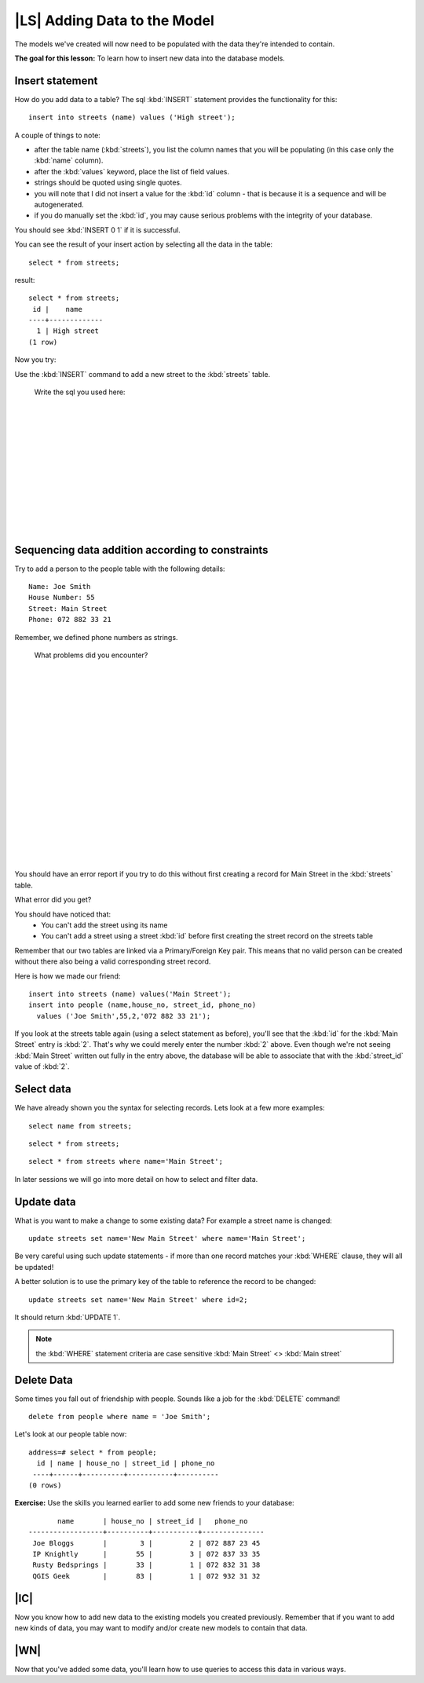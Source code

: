 |LS| Adding Data to the Model
===============================================================================

The models we've created will now need to be populated with the data they're
intended to contain.

**The goal for this lesson:** To learn how to insert new data into the database
models.

Insert statement
-------------------------------------------------------------------------------

How do you add data to a table? The sql :kbd:`INSERT` statement provides the
functionality for this:

::

  insert into streets (name) values ('High street');

A couple of things to note:

* after the table name (:kbd:`streets`), you list the column names that you
  will be populating (in this case only the :kbd:`name` column). 
* after the :kbd:`values` keyword, place the list of field values.
* strings should be quoted using single quotes.
* you will note that I did not insert a value for the :kbd:`id` column - that
  is because it is a sequence and will be autogenerated.
* if you do manually set the :kbd:`id`, you may cause serious problems with
  the integrity of your database.

You should see :kbd:`INSERT 0 1` if it is successful.

You can see the result of your insert action by selecting all the data in the
table:

::

  select * from streets;

result:

::

  select * from streets;
   id |    name     
  ----+-------------
    1 | High street
  (1 row)

Now you try:

Use the :kbd:`INSERT` command to add a new street to the :kbd:`streets` table.

  Write the sql you used here:

  |
  |
  |
  |
  |
  |
  |
  |
  |
  |
  |
  |

Sequencing data addition according to constraints
-------------------------------------------------------------------------------

Try to add a person to the people table with the following details:

::

  Name: Joe Smith
  House Number: 55
  Street: Main Street
  Phone: 072 882 33 21

Remember, we defined phone numbers as strings.

  What problems did you encounter? 

  |
  |
  |
  |
  |
  |
  |
  |
  |
  |
  |
  |
  |
  |
  |
  |
  |
  |

You should have an error report if you try to do this without first creating a
record for Main Street in the :kbd:`streets` table. 

What error did you get?

You should have noticed that:
 - You can't add the street using its name
 - You can't add a street using a street :kbd:`id` before first creating the
   street record on the streets table

Remember that our two tables are linked via a Primary/Foreign Key pair. This
means that no valid person can be created without there also being a valid
corresponding street record.

Here is how we made our friend:

::

  insert into streets (name) values('Main Street');
  insert into people (name,house_no, street_id, phone_no) 
    values ('Joe Smith',55,2,'072 882 33 21');

If you look at the streets table again (using a select statement as before),
you'll see that the :kbd:`id` for the :kbd:`Main Street` entry is :kbd:`2`.
That's why we could merely enter the number :kbd:`2` above. Even though we're
not seeing :kbd:`Main Street` written out fully in the entry above, the
database will be able to associate that with the :kbd:`street_id` value of
:kbd:`2`.

Select data
-------------------------------------------------------------------------------

We have already shown you the syntax for selecting records. Lets look at a few
more examples:

::

  select name from streets;

::

  select * from streets;

::

  select * from streets where name='Main Street';

In later sessions we will go into more detail on how to select and filter data. 

Update data
-------------------------------------------------------------------------------

What is you want to make a change to some existing data? For example a street
name is changed:

::

  update streets set name='New Main Street' where name='Main Street';

Be very careful using such update statements - if more than one record matches
your :kbd:`WHERE` clause, they will all be updated! 

A better solution is to use the primary key of the table to reference the
record to be changed:

::

  update streets set name='New Main Street' where id=2;

It should return :kbd:`UPDATE 1`.

.. note::  the :kbd:`WHERE` statement criteria are case sensitive :kbd:`Main
   Street` <> :kbd:`Main street`

Delete Data
-------------------------------------------------------------------------------

Some times you fall out of friendship with people. Sounds like a job for the
:kbd:`DELETE` command!

::

  delete from people where name = 'Joe Smith';

Let's look at our people table now:

::

  address=# select * from people;
    id | name | house_no | street_id | phone_no 
   ----+------+----------+-----------+----------
  (0 rows)

**Exercise:**
Use the skills you learned earlier to add some new friends to your database:

::

         name       | house_no | street_id |   phone_no    
  ------------------+----------+-----------+---------------
   Joe Bloggs       |        3 |         2 | 072 887 23 45
   IP Knightly      |       55 |         3 | 072 837 33 35
   Rusty Bedsprings |       33 |         1 | 072 832 31 38
   QGIS Geek        |       83 |         1 | 072 932 31 32

|IC|
-------------------------------------------------------------------------------

Now you know how to add new data to the existing models you created previously.
Remember that if you want to add new kinds of data, you may want to modify
and/or create new models to contain that data.

|WN|
-------------------------------------------------------------------------------

Now that you've added some data, you'll learn how to use queries to access this
data in various ways.
